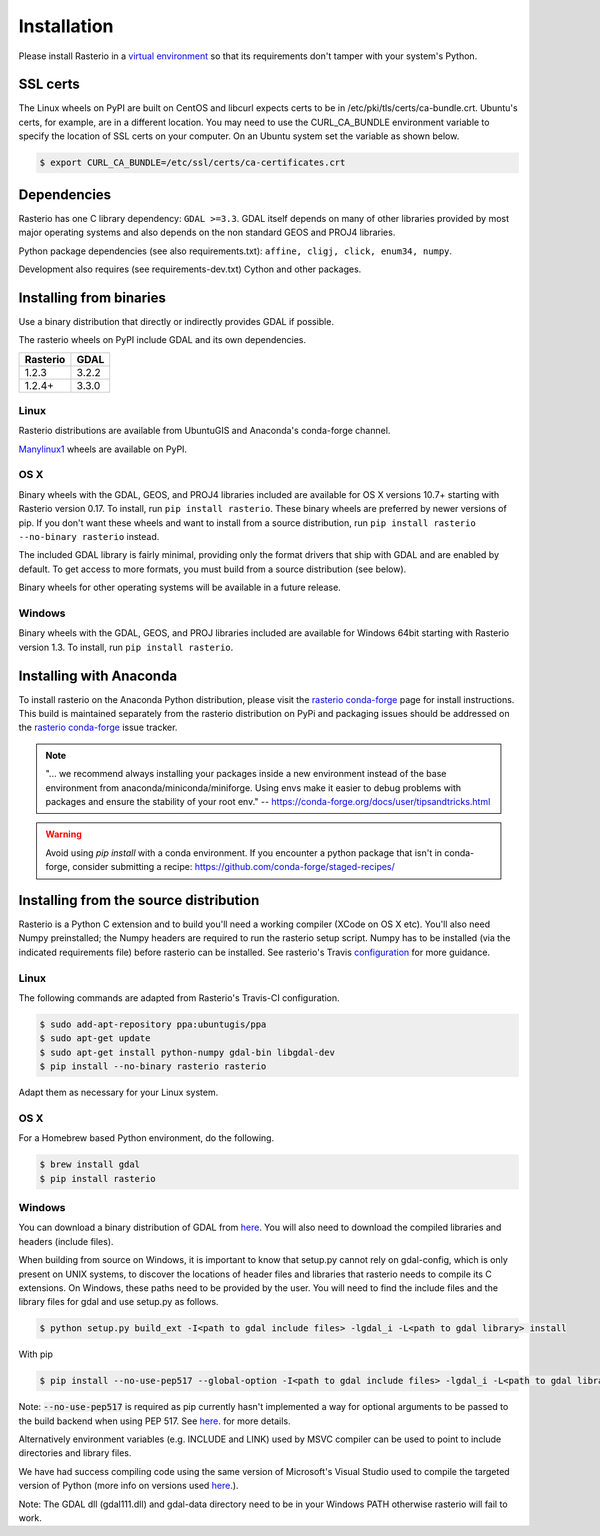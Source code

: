 Installation
============

Please install Rasterio in a `virtual environment
<https://www.python.org/dev/peps/pep-0405/>`__ so that its requirements don't
tamper with your system's Python.

SSL certs
---------

The Linux wheels on PyPI are built on CentOS and libcurl expects certs to be in
/etc/pki/tls/certs/ca-bundle.crt. Ubuntu's certs, for example, are in
a different location. You may need to use the CURL_CA_BUNDLE environment
variable to specify the location of SSL certs on your computer. On an Ubuntu
system set the variable as shown below.

.. code-block:: console

    $ export CURL_CA_BUNDLE=/etc/ssl/certs/ca-certificates.crt


Dependencies
------------

Rasterio has one C library dependency: ``GDAL >=3.3``. GDAL itself depends on
many of other libraries provided by most major operating systems and also
depends on the non standard GEOS and PROJ4 libraries.

Python package dependencies (see also requirements.txt): ``affine, cligj,
click, enum34, numpy``.

Development also requires (see requirements-dev.txt) Cython and other packages.

Installing from binaries
------------------------

Use a binary distribution that directly or indirectly provides GDAL if
possible.

The rasterio wheels on PyPI include GDAL and its own dependencies.

========  ====
Rasterio  GDAL
========  ====
1.2.3     3.2.2
1.2.4+    3.3.0
========  ====

Linux
*****

Rasterio distributions are available from UbuntuGIS and Anaconda's conda-forge
channel.

`Manylinux1 <https://github.com/pypa/manylinux>`__ wheels are available on PyPI.

OS X
****

Binary wheels with the GDAL, GEOS, and PROJ4 libraries included are available
for OS X versions 10.7+ starting with Rasterio version 0.17. To install,
run ``pip install rasterio``. These binary wheels are preferred by newer
versions of pip. If you don't want these wheels and want to install from
a source distribution, run ``pip install rasterio --no-binary rasterio`` instead.

The included GDAL library is fairly minimal, providing only the format drivers
that ship with GDAL and are enabled by default. To get access to more formats,
you must build from a source distribution (see below).

Binary wheels for other operating systems will be available in a future
release.

Windows
*******

Binary wheels with the GDAL, GEOS, and PROJ libraries included are available
for Windows 64bit starting with Rasterio version 1.3. To install,
run ``pip install rasterio``.

Installing with Anaconda
-------------------------

To install rasterio on the Anaconda Python distribution, please visit the
`rasterio conda-forge`_ page for install instructions. This build is maintained
separately from the rasterio distribution on PyPi and packaging issues should
be addressed on the `rasterio conda-forge`_ issue tracker.

.. note::
    "... we recommend always installing your packages inside a
    new environment instead of the base environment from
    anaconda/miniconda/miniforge. Using envs make it easier to
    debug problems with packages and ensure the stability
    of your root env."
    -- https://conda-forge.org/docs/user/tipsandtricks.html

.. warning::
    Avoid using `pip install` with a conda environment. If you encounter
    a python package that isn't in conda-forge, consider submitting a
    recipe: https://github.com/conda-forge/staged-recipes/


Installing from the source distribution
---------------------------------------

Rasterio is a Python C extension and to build you'll need a working compiler
(XCode on OS X etc). You'll also need Numpy preinstalled; the Numpy headers are
required to run the rasterio setup script. Numpy has to be installed (via the
indicated requirements file) before rasterio can be installed. See rasterio's
Travis `configuration
<https://github.com/rasterio/rasterio/blob/master/.travis.yml>`__ for more
guidance.

Linux
*****

The following commands are adapted from Rasterio's Travis-CI configuration.

.. code-block:: console

    $ sudo add-apt-repository ppa:ubuntugis/ppa
    $ sudo apt-get update
    $ sudo apt-get install python-numpy gdal-bin libgdal-dev
    $ pip install --no-binary rasterio rasterio

Adapt them as necessary for your Linux system.

OS X
****

For a Homebrew based Python environment, do the following.

.. code-block:: console

    $ brew install gdal
    $ pip install rasterio

Windows
*******

You can download a binary distribution of GDAL from `here
<http://www.gisinternals.com/release.php>`__.  You will also need to download
the compiled libraries and headers (include files).

When building from source on Windows, it is important to know that setup.py
cannot rely on gdal-config, which is only present on UNIX systems, to discover
the locations of header files and libraries that rasterio needs to compile its
C extensions. On Windows, these paths need to be provided by the user. You
will need to find the include files and the library files for gdal and use
setup.py as follows.

.. code-block:: console

    $ python setup.py build_ext -I<path to gdal include files> -lgdal_i -L<path to gdal library> install

With pip

.. code-block:: console

    $ pip install --no-use-pep517 --global-option -I<path to gdal include files> -lgdal_i -L<path to gdal library> .

Note: :code:`--no-use-pep517` is required as pip currently hasn't implemented a
way for optional arguments to be passed to the build backend when using PEP 517.
See  `here <https://github.com/pypa/pip/issues/5771>`__. for more details.

Alternatively environment variables (e.g. INCLUDE and LINK) used by MSVC compiler can be used to point
to include directories and library files.

We have had success compiling code using the same version of Microsoft's
Visual Studio used to compile the targeted version of Python (more info on
versions used `here
<https://docs.python.org/devguide/setup.html#windows>`__.).

Note: The GDAL dll (gdal111.dll) and gdal-data directory need to be in your
Windows PATH otherwise rasterio will fail to work.

.. _rasterio conda-forge: https://github.com/conda-forge/rasterio-feedstock
